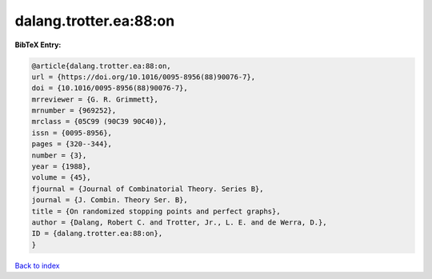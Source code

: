 dalang.trotter.ea:88:on
=======================

.. :cite:t:`dalang.trotter.ea:88:on`

.. bibliography:: ../../All.bib

**BibTeX Entry:**

.. code-block:: bibtex

   @article{dalang.trotter.ea:88:on,
   url = {https://doi.org/10.1016/0095-8956(88)90076-7},
   doi = {10.1016/0095-8956(88)90076-7},
   mrreviewer = {G. R. Grimmett},
   mrnumber = {969252},
   mrclass = {05C99 (90C39 90C40)},
   issn = {0095-8956},
   pages = {320--344},
   number = {3},
   year = {1988},
   volume = {45},
   fjournal = {Journal of Combinatorial Theory. Series B},
   journal = {J. Combin. Theory Ser. B},
   title = {On randomized stopping points and perfect graphs},
   author = {Dalang, Robert C. and Trotter, Jr., L. E. and de Werra, D.},
   ID = {dalang.trotter.ea:88:on},
   }

`Back to index <../index>`_
